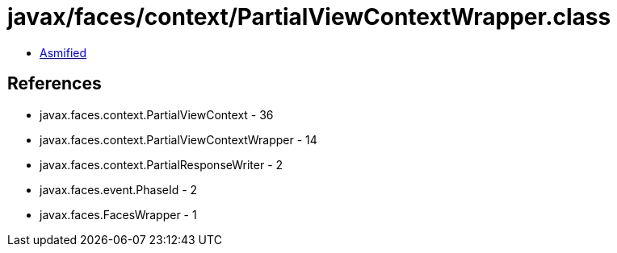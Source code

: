 = javax/faces/context/PartialViewContextWrapper.class

 - link:PartialViewContextWrapper-asmified.java[Asmified]

== References

 - javax.faces.context.PartialViewContext - 36
 - javax.faces.context.PartialViewContextWrapper - 14
 - javax.faces.context.PartialResponseWriter - 2
 - javax.faces.event.PhaseId - 2
 - javax.faces.FacesWrapper - 1
